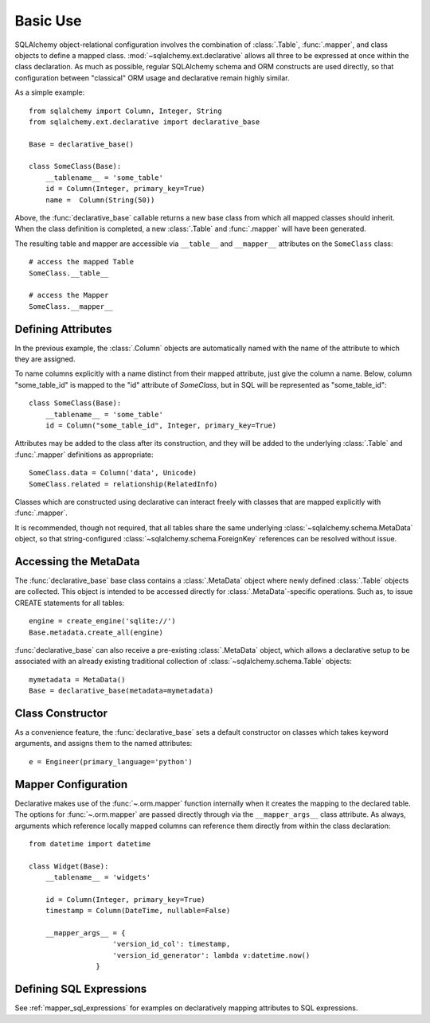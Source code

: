 =========
Basic Use
=========

.. seealso::

    This section describes specifics about how the Declarative system
    interacts with the SQLAlchemy ORM.  For a general introduction
    to class mapping, see :ref:`ormtutorial_toplevel` as well as
    :ref:`mapper_config_toplevel`.

SQLAlchemy object-relational configuration involves the
combination of :class:`.Table`, :func:`.mapper`, and class
objects to define a mapped class.
:mod:`~sqlalchemy.ext.declarative` allows all three to be
expressed at once within the class declaration. As much as
possible, regular SQLAlchemy schema and ORM constructs are
used directly, so that configuration between "classical" ORM
usage and declarative remain highly similar.

As a simple example::

    from sqlalchemy import Column, Integer, String
    from sqlalchemy.ext.declarative import declarative_base

    Base = declarative_base()

    class SomeClass(Base):
        __tablename__ = 'some_table'
        id = Column(Integer, primary_key=True)
        name =  Column(String(50))

Above, the :func:`declarative_base` callable returns a new base class from
which all mapped classes should inherit. When the class definition is
completed, a new :class:`.Table` and :func:`.mapper` will have been generated.

The resulting table and mapper are accessible via
``__table__`` and ``__mapper__`` attributes on the
``SomeClass`` class::

    # access the mapped Table
    SomeClass.__table__

    # access the Mapper
    SomeClass.__mapper__

Defining Attributes
===================

In the previous example, the :class:`.Column` objects are
automatically named with the name of the attribute to which they are
assigned.

To name columns explicitly with a name distinct from their mapped attribute,
just give the column a name.  Below, column "some_table_id" is mapped to the
"id" attribute of `SomeClass`, but in SQL will be represented as
"some_table_id"::

    class SomeClass(Base):
        __tablename__ = 'some_table'
        id = Column("some_table_id", Integer, primary_key=True)

Attributes may be added to the class after its construction, and they will be
added to the underlying :class:`.Table` and
:func:`.mapper` definitions as appropriate::

    SomeClass.data = Column('data', Unicode)
    SomeClass.related = relationship(RelatedInfo)

Classes which are constructed using declarative can interact freely
with classes that are mapped explicitly with :func:`.mapper`.

It is recommended, though not required, that all tables
share the same underlying :class:`~sqlalchemy.schema.MetaData` object,
so that string-configured :class:`~sqlalchemy.schema.ForeignKey`
references can be resolved without issue.

Accessing the MetaData
======================

The :func:`declarative_base` base class contains a
:class:`.MetaData` object where newly defined
:class:`.Table` objects are collected. This object is
intended to be accessed directly for
:class:`.MetaData`-specific operations. Such as, to issue
CREATE statements for all tables::

    engine = create_engine('sqlite://')
    Base.metadata.create_all(engine)

:func:`declarative_base` can also receive a pre-existing
:class:`.MetaData` object, which allows a
declarative setup to be associated with an already
existing traditional collection of :class:`~sqlalchemy.schema.Table`
objects::

    mymetadata = MetaData()
    Base = declarative_base(metadata=mymetadata)


Class Constructor
=================

As a convenience feature, the :func:`declarative_base` sets a default
constructor on classes which takes keyword arguments, and assigns them
to the named attributes::

    e = Engineer(primary_language='python')

Mapper Configuration
====================

Declarative makes use of the :func:`~.orm.mapper` function internally
when it creates the mapping to the declared table.   The options
for :func:`~.orm.mapper` are passed directly through via the
``__mapper_args__`` class attribute.  As always, arguments which reference
locally mapped columns can reference them directly from within the
class declaration::

    from datetime import datetime

    class Widget(Base):
        __tablename__ = 'widgets'

        id = Column(Integer, primary_key=True)
        timestamp = Column(DateTime, nullable=False)

        __mapper_args__ = {
                        'version_id_col': timestamp,
                        'version_id_generator': lambda v:datetime.now()
                    }


.. _declarative_sql_expressions:

Defining SQL Expressions
========================

See :ref:`mapper_sql_expressions` for examples on declaratively
mapping attributes to SQL expressions.

